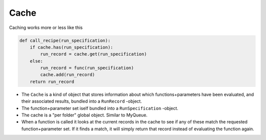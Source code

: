 =====
Cache
=====

Caching works more or less like this

.. code-block:: python

   def call_recipe(run_specification):
       if cache.has(run_specification):
           run_record = cache.get(run_specification)
       else:
           run_record = func(run_specification)
           cache.add(run_record)
       return run_record
   

- The ``Cache`` is a kind of object that stores information about
  which functions+parameters have been evaluated, and their associated
  results, bundled into a ``RunRecord`` -object.
- The function+parameter set iself bundled into a ``RunSpecification`` -object.
- The cache is a "per folder" global object. Similar to MyQueue.
- When a function is called it looks at the current records in the
  cache to see if any of these match the requested function+parameter
  set. If it finds a match, it will simply return that record instead of
  evaluating the function again.

